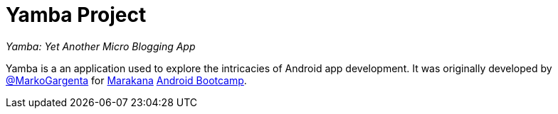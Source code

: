 = Yamba Project

_Yamba: Yet Another Micro Blogging App_

Yamba is a an application used to explore the intricacies of Android app development. It was originally developed by https://twitter.com/#!/MarkoGargenta[@MarkoGargenta] for http://marakana.com[Marakana] http://marakana.com/training/android/android_bootcamp.html[Android Bootcamp].

